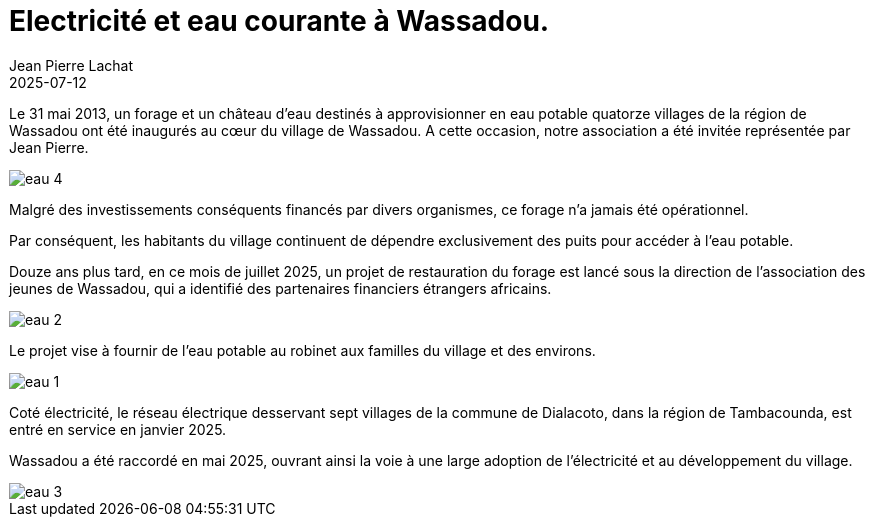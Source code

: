 :doctitle: Electricité et eau courante à Wassadou.
:description: Enfin de l’électricité à Wassadou et peut être bientôt de l’eau potable au robinet.
:keywords: Wassadou université
:author: Jean Pierre Lachat
:revdate: 2025-07-12
:teaser: Enfin de l’électricité à Wassadou et peut être bientôt de l’eau potable au robinet.
:imgteaser: ../../img/blog/2025/eau_2.jpg


Le 31 mai 2013, un forage et un château d’eau destinés à approvisionner en eau potable quatorze villages de la région de Wassadou ont été inaugurés au cœur du village de Wassadou. A cette occasion, notre association a été invitée représentée par Jean Pierre.

image::../../img/blog/2025/eau_4.jpg[]

Malgré des investissements conséquents financés par divers organismes, ce forage n’a jamais été opérationnel.

Par conséquent, les habitants du village continuent de dépendre exclusivement des puits pour accéder à l’eau potable.

Douze ans plus tard, en ce mois de juillet 2025, un projet de restauration du forage est lancé sous la direction de l’association des jeunes de Wassadou, qui a identifié des partenaires financiers étrangers africains.

image::../../img/blog/2025/eau_2.jpg[]

Le projet vise à fournir de l’eau potable au robinet aux familles du village et des environs.

image::../../img/blog/2025/eau_1.jpg[]

Coté électricité, le réseau électrique desservant sept villages de la commune de Dialacoto, dans la région de Tambacounda, est entré en service en janvier 2025.

Wassadou a été raccordé en mai 2025, ouvrant ainsi la voie à une large adoption de l’électricité et au développement du village.

image::../../img/blog/2025/eau_3.jpg[]
